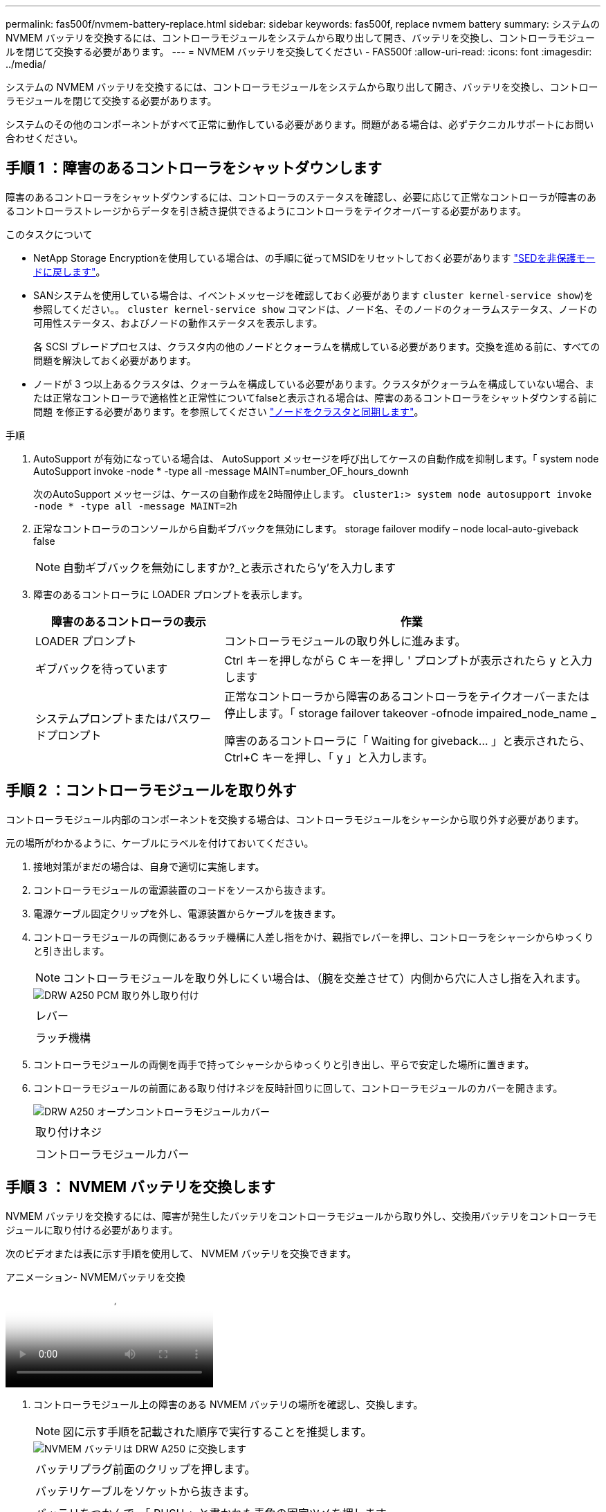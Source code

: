 ---
permalink: fas500f/nvmem-battery-replace.html 
sidebar: sidebar 
keywords: fas500f, replace nvmem battery 
summary: システムの NVMEM バッテリを交換するには、コントローラモジュールをシステムから取り出して開き、バッテリを交換し、コントローラモジュールを閉じて交換する必要があります。 
---
= NVMEM バッテリを交換してください - FAS500f
:allow-uri-read: 
:icons: font
:imagesdir: ../media/


[role="lead"]
システムの NVMEM バッテリを交換するには、コントローラモジュールをシステムから取り出して開き、バッテリを交換し、コントローラモジュールを閉じて交換する必要があります。

システムのその他のコンポーネントがすべて正常に動作している必要があります。問題がある場合は、必ずテクニカルサポートにお問い合わせください。



== 手順 1 ：障害のあるコントローラをシャットダウンします

障害のあるコントローラをシャットダウンするには、コントローラのステータスを確認し、必要に応じて正常なコントローラが障害のあるコントローラストレージからデータを引き続き提供できるようにコントローラをテイクオーバーする必要があります。

.このタスクについて
* NetApp Storage Encryptionを使用している場合は、の手順に従ってMSIDをリセットしておく必要があります link:https://docs.netapp.com/us-en/ontap/encryption-at-rest/return-seds-unprotected-mode-task.html["SEDを非保護モードに戻します"]。
* SANシステムを使用している場合は、イベントメッセージを確認しておく必要があります  `cluster kernel-service show`)を参照してください。。 `cluster kernel-service show` コマンドは、ノード名、そのノードのクォーラムステータス、ノードの可用性ステータス、およびノードの動作ステータスを表示します。
+
各 SCSI ブレードプロセスは、クラスタ内の他のノードとクォーラムを構成している必要があります。交換を進める前に、すべての問題を解決しておく必要があります。

* ノードが 3 つ以上あるクラスタは、クォーラムを構成している必要があります。クラスタがクォーラムを構成していない場合、または正常なコントローラで適格性と正常性についてfalseと表示される場合は、障害のあるコントローラをシャットダウンする前に問題 を修正する必要があります。を参照してください link:https://docs.netapp.com/us-en/ontap/system-admin/synchronize-node-cluster-task.html?q=Quorum["ノードをクラスタと同期します"^]。


.手順
. AutoSupport が有効になっている場合は、 AutoSupport メッセージを呼び出してケースの自動作成を抑制します。「 system node AutoSupport invoke -node * -type all -message MAINT=number_OF_hours_downh
+
次のAutoSupport メッセージは、ケースの自動作成を2時間停止します。 `cluster1:> system node autosupport invoke -node * -type all -message MAINT=2h`

. 正常なコントローラのコンソールから自動ギブバックを無効にします。 storage failover modify – node local-auto-giveback false
+

NOTE: 自動ギブバックを無効にしますか?_と表示されたら'y'を入力します

. 障害のあるコントローラに LOADER プロンプトを表示します。
+
[cols="1,2"]
|===
| 障害のあるコントローラの表示 | 作業 


 a| 
LOADER プロンプト
 a| 
コントローラモジュールの取り外しに進みます。



 a| 
ギブバックを待っています
 a| 
Ctrl キーを押しながら C キーを押し ' プロンプトが表示されたら y と入力します



 a| 
システムプロンプトまたはパスワードプロンプト
 a| 
正常なコントローラから障害のあるコントローラをテイクオーバーまたは停止します。「 storage failover takeover -ofnode impaired_node_name _

障害のあるコントローラに「 Waiting for giveback... 」と表示されたら、 Ctrl+C キーを押し、「 y 」と入力します。

|===




== 手順 2 ：コントローラモジュールを取り外す

コントローラモジュール内部のコンポーネントを交換する場合は、コントローラモジュールをシャーシから取り外す必要があります。

元の場所がわかるように、ケーブルにラベルを付けておいてください。

. 接地対策がまだの場合は、自身で適切に実施します。
. コントローラモジュールの電源装置のコードをソースから抜きます。
. 電源ケーブル固定クリップを外し、電源装置からケーブルを抜きます。
. コントローラモジュールの両側にあるラッチ機構に人差し指をかけ、親指でレバーを押し、コントローラをシャーシからゆっくりと引き出します。
+

NOTE: コントローラモジュールを取り外しにくい場合は、（腕を交差させて）内側から穴に人さし指を入れます。

+
image::../media/drw_a250_pcm_remove_install.png[DRW A250 PCM 取り外し取り付け]

+
|===


 a| 
image:../media/legend_icon_01.png[""]
| レバー 


 a| 
image:../media/legend_icon_02.png[""]
 a| 
ラッチ機構

|===
. コントローラモジュールの両側を両手で持ってシャーシからゆっくりと引き出し、平らで安定した場所に置きます。
. コントローラモジュールの前面にある取り付けネジを反時計回りに回して、コントローラモジュールのカバーを開きます。
+
image::../media/drw_a250_open_controller_module_cover.png[DRW A250 オープンコントローラモジュールカバー]

+
|===


 a| 
image:../media/legend_icon_01.png[""]
| 取り付けネジ 


 a| 
image:../media/legend_icon_02.png[""]
 a| 
コントローラモジュールカバー

|===




== 手順 3 ： NVMEM バッテリを交換します

NVMEM バッテリを交換するには、障害が発生したバッテリをコントローラモジュールから取り外し、交換用バッテリをコントローラモジュールに取り付ける必要があります。

次のビデオまたは表に示す手順を使用して、 NVMEM バッテリを交換できます。

.アニメーション- NVMEMバッテリを交換
video::89f6d5c3-1a5b-4500-8ba8-ac5b01653050[panopto]
. コントローラモジュール上の障害のある NVMEM バッテリの場所を確認し、交換します。
+

NOTE: 図に示す手順を記載された順序で実行することを推奨します。

+
image::../media/drw_a250_replace_nvmem_batt.png[NVMEM バッテリは DRW A250 に交換します]

+
|===


 a| 
image:../media/legend_icon_01.png[""]
| バッテリプラグ前面のクリップを押します。 


 a| 
image:../media/legend_icon_02.png[""]
 a| 
バッテリケーブルをソケットから抜きます。



 a| 
image:../media/legend_icon_03.png[""]
 a| 
バッテリをつかんで、「 PUSH 」と書かれた青色の固定ツメを押します。



 a| 
image:../media/legend_icon_04.png[""]
 a| 
バッテリを持ち上げてホルダーとコントローラモジュールから取り出します。

|===
. バッテリプラグの場所を確認し、バッテリプラグ前面のクリップを押してプラグをソケットから外します。
. バッテリをつかんで「 PUSH 」と書かれた青色の固定ツメを押し、バッテリを持ち上げてホルダーとコントローラモジュールから取り出し、脇に置きます。
. 交換用 NV バッテリを静電気防止用の梱包バッグから取り出し、バッテリホルダーの位置に合わせます。
. 交換用 NV バッテリプラグをソケットに挿入します。
. バッテリパックを金属板の側壁に沿って下にスライドさせます。側壁のサポートタブがバッテリパックのスロットに収まると、バッテリパックのラッチがカチッという音を立てて側壁の開口部に固定されます。
. バッテリパックをしっかりと押し下げて、所定の位置に固定します。




== 手順 4 ：コントローラモジュールを取り付ける

コントローラモジュールのコンポーネントを交換したら、コントローラモジュールをシャーシに再度取り付け、メンテナンスモードでブートする必要があります。

次の図または記載された手順を使用して、交換用コントローラモジュールをシャーシに設置できます。

. コントローラモジュールのカバーを閉じ、取り付けネジを締めます。
+
image::../media/drw_a250_close_controller_module_cover.png[DRW A250 クローズコントローラモジュールカバー]

+
|===


 a| 
image:../media/legend_icon_01.png[""]
| コントローラモジュールカバー 


 a| 
image:../media/legend_icon_02.png[""]
 a| 
取り付けネジ

|===
. コントローラモジュールをシャーシに挿入します。
+
.. ラッチのアームがすべて引き出された位置で固定されていることを確認します。
.. コントローラモジュールを両手で位置に合わせ、ラッチのアームにゆっくりとスライドさせて停止させます。
.. ラッチの内側から穴に人さし指を入れます。
.. ラッチ上部のオレンジ色のタブで親指を押し下げ、コントローラモジュールをゆっくりと停止位置に押し込みます。
.. ラッチの上部から親指を離し、ラッチが完全に固定されるまで押し続けます。
+
コントローラモジュールは、シャーシに完全に装着されるとすぐにブートを開始します。ブートプロセスを中断できるように準備しておきます。



+
コントローラモジュールを完全に挿入し、シャーシの端と同一平面になるようにします。

. システムにアクセスして以降のセクションのタスクを実行できるように、管理ポートとコンソールポートのみをケーブル接続します。
+

NOTE: 残りのケーブルは、この手順の後半でコントローラモジュールに接続します。





== 手順 5 ：診断を実行します

システムのコンポーネントを交換したら、そのコンポーネントに対して診断テストを実行する必要があります。

診断を開始するには、システムに LOADER プロンプトが表示されている必要があります。

診断手順のコマンドは、すべてコンポーネントを交換するコントローラから実行します。

.手順
. 保守対象のコントローラが LOADER プロンプトに表示されていない場合は、コントローラをリブートします。「 system node halt -node node_name 」
+
コマンドを問題したら、システムが LOADER プロンプトで停止するまで待ちます。

. LOADER プロンプトで、システムレベルの診断用に特別に設計されたドライバ「 boot_diags 」にアクセスします
. 表示されたメニューから「 * Scan System * （システムのスキャン）」を選択して、診断テストの実行を有効にします。
. 表示されたメニューから * Test system * を選択して、診断テストを実行します。
. 前述の手順の結果に応じて、次に進みます。
+
** スキャンで問題が見つかった場合は、問題を修正してからスキャンを再実行します。
** スキャンでエラーが報告されなかった場合は、メニューから Reboot を選択してシステムをリブートします。






== 手順 6 ：障害が発生したパーツをネットアップに返却する

障害のある部品は、キットに付属する RMA 指示書に従ってネットアップに返却してください。を参照してください https://mysupport.netapp.com/site/info/rma["パーツの返品と交換"] 詳細については、を参照してください。
